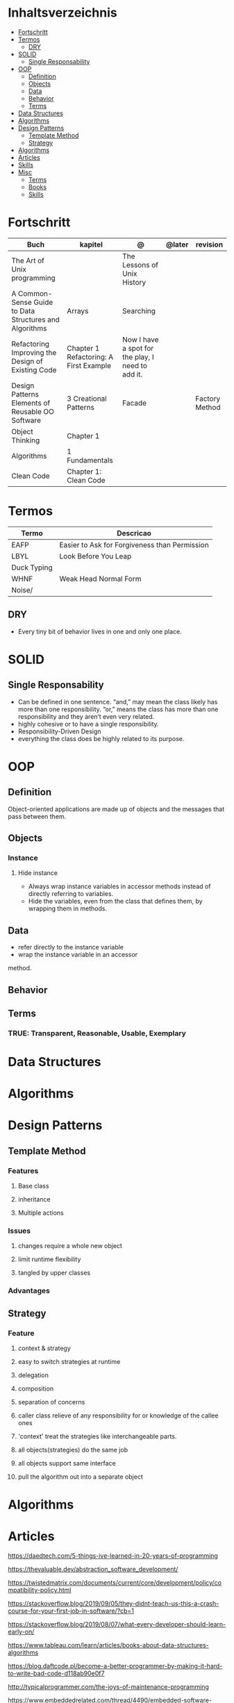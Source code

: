 #+TILE: Programmierung Konzepte

* Inhaltsverzeichnis
  :PROPERTIES:
  :TOC:      :include all :depth 2 :ignore this
  :END:
:CONTENTS:
- [[#fortschritt][Fortschritt]]
- [[#termos][Termos]]
  - [[#dry][DRY]]
- [[#solid][SOLID]]
  - [[#single-responsability][Single Responsability]]
- [[#oop][OOP]]
  - [[#definition][Definition]]
  - [[#objects][Objects]]
  - [[#data][Data]]
  - [[#behavior][Behavior]]
  - [[#terms][Terms]]
- [[#data-structures][Data Structures]]
- [[#algorithms][Algorithms]]
- [[#design-patterns][Design Patterns]]
  - [[#template-method][Template Method]]
  - [[#strategy][Strategy]]
- [[#algorithms][Algorithms]]
- [[#articles][Articles]]
- [[#skills][Skills]]
- [[#misc][Misc]]
  - [[#terms][Terms]]
  - [[#books][Books]]
  - [[#skills][Skills]]
:END:
* Fortschritt
   | Buch                                                   | kapitel                         | @                                                 | @later | revision       |
   |--------------------------------------------------------+----------------------------------------+---------------------------------------------------+--------+----------------|
   | The Art of Unix programming                            |                                        | The Lessons of Unix History                       |        |                |
   | A Common-Sense Guide to Data Structures and Algorithms | Arrays                                 | Searching                                         |        |                |
   | Refactoring Improving the Design of Existing Code      | Chapter 1 Refactoring: A First Example | Now I have a spot for the play, I need to add it. |        |                |
   | Design Patterns Elements of Reusable OO Software       | 3 Creational Patterns                  | Facade                                            |        | Factory Method |
   | Object Thinking                                        | Chapter 1                              |                                                   |        |                |
   | Algorithms                                             | 1 Fundamentals                         |                                                   |        |                |
   | Clean Code                                             | Chapter 1: Clean Code                  |                                                   |        |                |

* Termos
  | Termo       | Descricao                                     |
  |-------------+-----------------------------------------------|
  | EAFP        | Easier to Ask for Forgiveness than Permission |
  | LBYL        | Look Before You Leap                          |
  | Duck Typing |                                               |
  | WHNF        | Weak Head Normal Form                         |
  | Noise/      |                                               |
** DRY
   - Every tiny bit of behavior lives in one and only one place.
* SOLID
** Single Responsability
   - Can be defined in one sentence. “and,” may mean the class likely has more than one responsibility.
     “or,” means the class has more than one responsibility and they aren’t even very related.
   - highly cohesive or to have a single responsibility.
   - Responsibility-Driven Design
   - everything the class does be highly related to its purpose.
* OOP
** Definition
   Object-oriented applications are made up of objects and the
   messages that pass between them.
** Objects
*** Instance
**** Hide instance
     - Always wrap instance variables in accessor methods instead of directly referring to  variables.
     - Hide the variables, even from the class that defines them, by wrapping them in methods.
** Data
   - refer directly to the instance variable
   - wrap the instance variable in an accessor
method.
** Behavior
** Terms
*** TRUE: Transparent, Reasonable, Usable, Exemplary
* Data Structures
* Algorithms
* Design Patterns
** Template Method
*** Features
**** Base class
**** inheritance
**** Multiple actions
*** Issues
**** changes require a whole new object
**** limit runtime flexibility
**** tangled by upper classes
*** Advantages
** Strategy
*** Feature
**** context & strategy
**** easy to switch strategies at runtime
**** delegation
**** composition
**** separation of concerns
**** caller class relieve of any responsibility for or knowledge of the callee ones
**** 'context' treat the strategies like interchangeable parts.
**** all objects(strategies) do the same job
**** all objects support same interface
**** pull the algorithm out into a separate object
* Algorithms
* Articles
  https://daedtech.com/5-things-ive-learned-in-20-years-of-programming

  https://thevaluable.dev/abstraction_software_development/

  https://twistedmatrix.com/documents/current/core/development/policy/compatibility-policy.html

  https://stackoverflow.blog/2019/09/05/they-didnt-teach-us-this-a-crash-course-for-your-first-job-in-software/?cb=1

  https://stackoverflow.blog/2019/08/07/what-every-developer-should-learn-early-on/

  https://www.tableau.com/learn/articles/books-about-data-structures-algorithms

  https://blog.daftcode.pl/become-a-better-programmer-by-making-it-hard-to-write-bad-code-d118ab90e0f7

  http://typicalprogrammer.com/the-joys-of-maintenance-programming

  https://www.embeddedrelated.com/thread/4490/embedded-software-good-and-bad-programming-habits

  https://www.reddit.com/r/dredmorbius/comments/69wk8y/the_tyranny_of_the_minimum_viable_user/

  http://www.bamafolks.com/randy/students/embedded/programming_languages.html

  https://npf.io/2017/11/comments/

  https://henrikwarne-com.cdn.ampproject.org/c/s/henrikwarne.com/2012/06/02/why-i-love-coding/amp/

  http://ourmachinery.com/post/minimalist-container-library-in-c-part-1/

  https://dave.cheney.net/2018/01/16/containers-versus-operating-systems

  http://www.linuxjournal.com/content/getting-started-ncurses

  http://www.grymoire.com/Unix/Awk.html#uh-0

  http://akaptur.com/blog/2017/11/12/love-your-bugs/

  http://www.cipht.net/2017/10/05/why-read-code.html

  http://linuxtechlab.com/bash-scripting-learn-use-regex-basics/

  http://languagelog.ldc.upenn.edu/nll/?p=2483

  https://learnxinyminutes.com/
* Skills
  - OOP
  - MVC *
  - TDD *
  - Clean Code *
  - SOLID *
  - Design Patterns ***
  - PostgreSQL
  - Rest/Soap/GraphQL
  - Ágil
  - Cloud (AWS, Azure)
  - CI, CD (Jenkins, )
  - Sistemas Distribuídos WEB;
  - JavaScript/Typescript
  - SPA
  - Redis, Memcached ou ElasticSearch
  - Docker
  - RabbitMQ/ Kafka
  - Firebase
  - Postfix, Nginx
* Misc
** Terms
*** Search Traversal
    - depth-first traversal
    - breadth-first traversal
** Books
   Designing Data Intensive Apps
** Skills
  - Language
  - Unit Test
  - Framework
  - Database
  - Git
  - Docker
